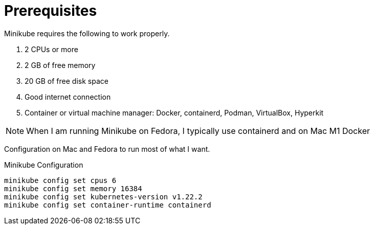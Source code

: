 = Prerequisites
:docinfo: shared
:!toc:
:source-highlighter: coderay

Minikube requires the following to work properly.

====
<1> 2 CPUs or more
<2> 2 GB of free memory
<3> 20 GB of free disk space
<4> Good internet connection
<5> Container or virtual machine manager: Docker, containerd, Podman, VirtualBox, Hyperkit
====

NOTE: When I am running Minikube on Fedora, I typically use containerd and on Mac M1 Docker

Configuration on Mac and Fedora to run most of what I want.

.Minikube Configuration
[source]
----
minikube config set cpus 6
minikube config set memory 16384
minikube config set kubernetes-version v1.22.2
minikube config set container-runtime containerd
----
